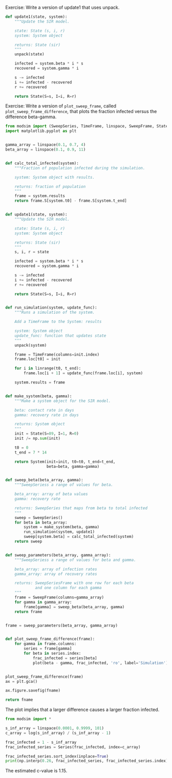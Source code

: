 Exercise: Write a version of update1 that uses unpack.
#+BEGIN_SRC python
  def update1(state, system):
      """Update the SIR model.
    
      state: State (s, i, r)
      system: System object
    
      returns: State (sir)
      """
      unpack(state)

      infected = system.beta * i * s    
      recovered = system.gamma * i
    
      s -= infected
      i += infected - recovered
      r += recovered
    
      return State(S=s, I=i, R=r)
#+END_SRC


Exercise: Write a version of =plot_sweep_frame=, called =plot_sweep_frame_difference=, that plots the fraction infected versus the difference beta-gamma.

#+BEGIN_SRC python :results file :var fname="chap06fig/test.png" :exports both
  from modsim import (SweepSeries, TimeFrame, linspace, SweepFrame, State, np, System, unpack, linrange, plot)
  import matplotlib.pyplot as plt


  gamma_array = linspace(0.1, 0.7, 4)
  beta_array = linspace(0.1, 0.9, 11)


  def calc_total_infected(system):
      """Fraction of population infected during the simulation.

      system: System object with results.

      returns: fraction of population
      """
      frame = system.results
      return frame.S[system.t0] - frame.S[system.t_end]


  def update1(state, system):
      """Update the SIR model.

      state: State (s, i, r)
      system: System object

      returns: State (sir)
      """
      s, i, r = state

      infected = system.beta * i * s
      recovered = system.gamma * i

      s -= infected
      i += infected - recovered
      r += recovered

      return State(S=s, I=i, R=r)


  def run_simulation(system, update_func):
      """Runs a simulation of the system.

      Add a TimeFrame to the System: results

      system: System object
      update_func: function that updates state
      """
      unpack(system)

      frame = TimeFrame(columns=init.index)
      frame.loc[t0] = init

      for i in linrange(t0, t_end):
          frame.loc[i + 1] = update_func(frame.loc[i], system)

      system.results = frame


  def make_system(beta, gamma):
      """Make a system object for the SIR model.

      beta: contact rate in days
      gamma: recovery rate in days

      returns: System object
      """
      init = State(S=89, I=1, R=0)
      init /= np.sum(init)

      t0 = 0
      t_end = 7 * 14

      return System(init=init, t0=t0, t_end=t_end,
                    beta=beta, gamma=gamma)


  def sweep_beta(beta_array, gamma):
      """SweepSeriess a range of values for beta.

      beta_array: array of beta values
      gamma: recovery rate

      returns: SweepSeries that maps from beta to total infected
      """
      sweep = SweepSeries()
      for beta in beta_array:
          system = make_system(beta, gamma)
          run_simulation(system, update1)
          sweep[system.beta] = calc_total_infected(system)
      return sweep


  def sweep_parameters(beta_array, gamma_array):
      """SweepSeriess a range of values for beta and gamma.

      beta_array: array of infection rates
      gamma_array: array of recovery rates

      returns: SweepSeriesFrame with one row for each beta
               and one column for each gamma
      """
      frame = SweepFrame(columns=gamma_array)
      for gamma in gamma_array:
          frame[gamma] = sweep_beta(beta_array, gamma)
      return frame


  frame = sweep_parameters(beta_array, gamma_array)


  def plot_sweep_frame_difference(frame):
      for gamma in frame.columns:
          series = frame[gamma]
          for beta in series.index:
              frac_infected = series[beta]
              plot(beta - gamma, frac_infected, 'ro', label='Simulation')


  plot_sweep_frame_difference(frame)
  ax = plt.gca()

  ax.figure.savefig(fname)

  return fname
#+END_SRC

#+RESULTS:
[[file:chap06fig/test.png]]

The plot implies that a larger difference causes a larger fraction infected.

#+BEGIN_SRC python :results output
  from modsim import *

  s_inf_array = linspace(0.0001, 0.9999, 101)
  c_array = log(s_inf_array) / (s_inf_array - 1)

  frac_infected = 1 - s_inf_array
  frac_infected_series = Series(frac_infected, index=c_array)

  frac_infected_series.sort_index(inplace=True)
  print(np.interp(0.26, frac_infected_series, frac_infected_series.index))

#+END_SRC

#+RESULTS:
: 1.158096819542062

The estimated c-value is 1.15.

